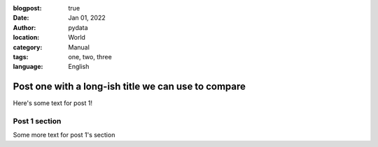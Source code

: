:blogpost: true
:date: Jan 01, 2022
:author: pydata
:location: World
:category: Manual
:tags: one, two, three
:language: English

Post one with a long-ish title we can use to compare
====================================================

Here's some text for post 1!

Post 1 section
--------------

Some more text for post 1's section

